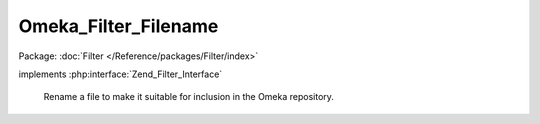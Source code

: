 ---------------------
Omeka_Filter_Filename
---------------------

Package: :doc:`Filter </Reference/packages/Filter/index>`

.. php:class:: Omeka_Filter_Filename

implements :php:interface:`Zend_Filter_Interface`

    Rename a file to make it suitable for inclusion in the Omeka repository.

    .. php:method:: filter($value)

        Grab the original path to the file, rename it according to our
        convention, and return the new path to the file.

        :type $value: string
        :param $value: Path to the file.
        :returns: string Path to the (renamed) file.

    .. php:method:: renameFile($name)

        Creates a new, random filename for storage in Omeka.

        :type $name: string
        :param $name:
        :returns: string
